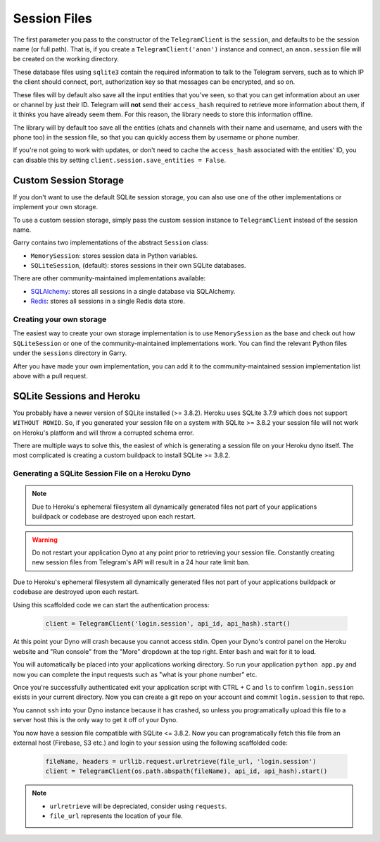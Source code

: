 .. _sessions:

==============
Session Files
==============

The first parameter you pass to the constructor of the ``TelegramClient`` is
the ``session``, and defaults to be the session name (or full path). That is,
if you create a ``TelegramClient('anon')`` instance and connect, an
``anon.session`` file will be created on the working directory.

These database files using ``sqlite3`` contain the required information to
talk to the Telegram servers, such as to which IP the client should connect,
port, authorization key so that messages can be encrypted, and so on.

These files will by default also save all the input entities that you've seen,
so that you can get information about an user or channel by just their ID.
Telegram will **not** send their ``access_hash`` required to retrieve more
information about them, if it thinks you have already seem them. For this
reason, the library needs to store this information offline.

The library will by default too save all the entities (chats and channels
with their name and username, and users with the phone too) in the session
file, so that you can quickly access them by username or phone number.

If you're not going to work with updates, or don't need to cache the
``access_hash`` associated with the entities' ID, you can disable this
by setting ``client.session.save_entities = False``.

Custom Session Storage
----------------------

If you don't want to use the default SQLite session storage, you can also use
one of the other implementations or implement your own storage.

To use a custom session storage, simply pass the custom session instance to
``TelegramClient`` instead of the session name.

Garry contains two implementations of the abstract ``Session`` class:

* ``MemorySession``: stores session data in Python variables.
* ``SQLiteSession``, (default): stores sessions in their own SQLite databases.

There are other community-maintained implementations available:

* `SQLAlchemy <https://github.com/tulir/garry-session-sqlalchemy>`_: stores all sessions in a single database via SQLAlchemy.
* `Redis <https://github.com/ezdev128/garry-session-redis>`_: stores all sessions in a single Redis data store.

Creating your own storage
~~~~~~~~~~~~~~~~~~~~~~~~~

The easiest way to create your own storage implementation is to use ``MemorySession``
as the base and check out how ``SQLiteSession`` or one of the community-maintained
implementations work. You can find the relevant Python files under the ``sessions``
directory in Garry.

After you have made your own implementation, you can add it to the community-maintained
session implementation list above with a pull request.

SQLite Sessions and Heroku
--------------------------

You probably have a newer version of SQLite installed (>= 3.8.2). Heroku uses
SQLite 3.7.9 which does not support ``WITHOUT ROWID``. So, if you generated
your session file on a system with SQLite >= 3.8.2 your session file will not
work on Heroku's platform and will throw a corrupted schema error.

There are multiple ways to solve this, the easiest of which is generating a
session file on your Heroku dyno itself. The most complicated is creating
a custom buildpack to install SQLite >= 3.8.2.


Generating a SQLite Session File on a Heroku Dyno
~~~~~~~~~~~~~~~~~~~~~~~~~~~~~~~~~~~~~~~~~~~~~~~~~

.. note::
    Due to Heroku's ephemeral filesystem all dynamically generated
    files not part of your applications buildpack or codebase are destroyed
    upon each restart.

.. warning::
    Do not restart your application Dyno at any point prior to retrieving your
    session file. Constantly creating new session files from Telegram's API
    will result in a 24 hour rate limit ban.

Due to Heroku's ephemeral filesystem all dynamically generated
files not part of your applications buildpack or codebase are destroyed upon
each restart.

Using this scaffolded code we can start the authentication process:

    .. code-block:: python

        client = TelegramClient('login.session', api_id, api_hash).start()

At this point your Dyno will crash because you cannot access stdin. Open your
Dyno's control panel on the Heroku website and "Run console" from the "More"
dropdown at the top right. Enter ``bash`` and wait for it to load.

You will automatically be placed into your applications working directory.
So run your application ``python app.py`` and now you can complete the input
requests such as "what is your phone number" etc.

Once you're successfully authenticated exit your application script with
CTRL + C and ``ls`` to confirm ``login.session`` exists in your current
directory. Now you can create a git repo on your account and commit
``login.session`` to that repo.

You cannot ``ssh`` into your Dyno instance because it has crashed, so unless
you programatically upload this file to a server host this is the only way to
get it off of your Dyno.

You now have a session file compatible with SQLite <= 3.8.2. Now you can
programatically fetch this file from an external host (Firebase, S3 etc.)
and login to your session using the following scaffolded code:

    .. code-block:: python

        fileName, headers = urllib.request.urlretrieve(file_url, 'login.session')
        client = TelegramClient(os.path.abspath(fileName), api_id, api_hash).start()

.. note::
    - ``urlretrieve`` will be depreciated, consider using ``requests``.
    - ``file_url`` represents the location of your file.
